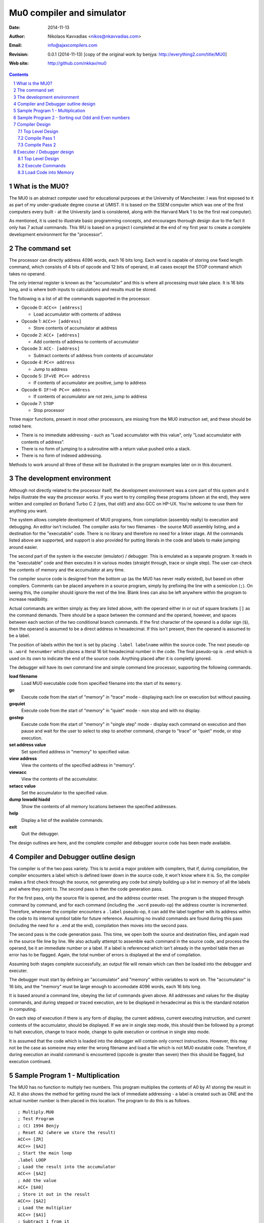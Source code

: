 .. -*- coding: utf-8 -*-

============================
 Mu0 compiler and simulator
============================

:Date: 2014-11-13
:Author: Nikolaos Kavvadias <nikos@nkavvadias.com>
:Email: info@ajaxcompilers.com
:Revision: 0.0.1 (2014-11-13) [copy of the original work by benjya: http://everything2.com/title/MU0] 
:Web site: http://github.com/nkkav/mu0

   
.. contents::
.. sectnum::

What is the MU0?
================

The MU0 is an abstract computer used for educational purposes at the University 
of Manchester. I was first exposed to it as part of my under-graduate degree 
course at UMIST. It is based on the SSEM computer which was one of the first 
computers every built - at the University (and is considered, along with the 
Harvard Mark 1 to be the first real computer).

As mentioned, it is used to illustrate basic programming concepts, and 
encourages thorough design due to the fact it only has 7 actual commands. This 
WU is based on a project I completed at the end of my first year to create a 
complete development environment for the "processor".


The command set
===============

The processor can directly address 4096 words, each 16 bits long. Each word is 
capable of storing one fixed length command, which consists of 4 bits of opcode 
and 12 bits of operand, in all cases except the STOP command which takes no 
operand.

The only internal register is known as the "accumulator" and this is where all 
processing must take place. It is 16 bits long, and is where both inputs to 
calculations and results must be stored.

The following is a list of all the commands supported in the processor.

- Opcode 0: ``ACC<= [address]`` 

  * Load accumulator with contents of address

- Opcode 1: ``ACC>= [address]``

  * Store contents of accumulator at address

- Opcode 2: ``ACC+ [address]``

  * Add contents of address to contents of accumulator

- Opcode 3: ``ACC- [address]``

  * Subtract contents of address from contents of accumulator

- Opcode 4: ``PC<= address``

  * Jump to address

- Opcode 5: ``IF+VE PC<= address``

  * If contents of accumulator are positive, jump to address

- Opcode 6: ``IF!=0 PC<= address``

  * If contents of accumulator are not zero, jump to address

- Opcode 7: ``STOP``

  * Stop processor

Three major functions, present in most other processors, are missing from the 
MU0 instruction set, and these should be noted here.

- There is no immediate addressing - such as "Load accumulator with this value", 
  only "Load accumulator with contents of address”.
- There is no form of jumping to a subroutine with a return value pushed onto a 
  stack.
- There is no form of indexed addressing.

Methods to work around all three of these will be illustrated in the program 
examples later on in this document.


The development environment
===========================

Although not directly related to the processor itself, the development 
environment was a core part of this system and it helps illustrate the way the 
processor works. If you want to try compiling these programs (shown at the end), 
they were written and compiled on Borland Turbo C 2 (yes, that old!) and also 
GCC on HP-UX. You're welcome to use them for anything you want.

The system allows complete development of MU0 programs, from compilation 
(assembly really) to execution and debugging. An editor isn't included. The 
compiler asks for two filenames - the source MU0 assembly listing, and a 
destination for the "executable" code. There is no library and therefore no need 
for a linker stage. All the commands listed above are supported, and support is 
also provided for putting literals in the code and labels to make jumping around 
easier.

The second part of the system is the executer (emulator) / debugger. This is 
emulated as a separate program. It reads in the "executable" code and then 
executes it in various modes (straight through, trace or single step). The user 
can check the contents of memory and the accumulator at any time.

The compiler source code is designed from the bottom up (as the MU0 has never 
really existed), but based on other compilers. Comments can be placed anywhere 
in a source program, simply by prefixing the line with a semicolon (``;``). On 
seeing this, the compiler should ignore the rest of the line. Blank lines can 
also be left anywhere within the program to increase readibility.

Actual commands are written simply as they are listed above, with the operand 
either in or out of square brackets ``[]`` as the command demands. There should 
be a space between the command and the operand, however, and spaces between each 
section of the two conditional branch commands. If the first character of the 
operand is a dollar sign (``$``), then the operand is assumed to be a direct 
address in hexadecimal. If this isn't present, then the operand is assumed to be 
a label.

The position of labels within the text is set by placing ``.label labelname`` 
within the source code. The next pseudo-op is ``.word hexnumber`` which places a 
literal 16 bit hexadecimal number in the code. The final pseudo-op is ``.end`` 
which is used on its own to indicate the end of the source code. Anything placed 
after it is completly ignored.

The debugger will have its own command line and simple command line processor, 
supporting the following commands.

**load filename**
  Load MU0 executable code from specified filename into the start of its 
  ``memory``.
**go**
  Execute code from the start of "memory" in "trace" mode - displaying each line 
  on execution but without pausing.
**goquiet**
  Execute code from the start of "memory" in "quiet" mode - non stop and with no display.
**gostep**
  Execute code from the start of "memory" in "single step" mode - display each 
  command on execution and then pause and wait for the user to select to step to 
  another command, change to "trace" or "quiet" mode, or stop execution.
**set address value**
  Set specified address in "memory" to specified value.
**view address**
  View the contents of the specified address in "memory".
**viewacc**
  View the contents of the accumulator.
**setacc value**
  Set the accumulator to the specified value.
**dump lowadd hiadd**
  Show the contents of all memory locations between the specified addresses.
**help**
  Display a list of the available commands.
**exit**
  Quit the debugger.

The design outlines are here, and the complete compiler and debugger source code 
has been made available.


Compiler and Debugger outline design
====================================

The compiler is of the two pass variety. This is to avoid a major problem with 
compilers, that if, during compilation, the compiler encounters a label which is 
defined lower down in the source code, it won't know where it is. So, the 
compiler makes a first check through the source, not generating any code but 
simply building up a list in memory of all the labels and where they point to. 
The second pass is then the code generation pass.

For the first pass, only the source file is opened, and the address counter 
reset. The program is the stepped through command by command, and for each 
command (including the ``.word`` pseudo-op) the address counter is incremented. 
Therefore, whenever the compiler encounters a ``.label`` pseudo-op, it can add 
the label together with its address within the code to its internal symbol table 
for future reference. Assuming no invalid commands are found during this pass 
(including the need for a ``.end`` at the end), compilation then moves into the 
second pass.

The second pass is the code generation pass. This time, we open both the source 
and destination files, and again read in the source file line by line. We also 
actually attempt to assemble each command in the source code, and process the 
operand, be it an immediate number or a label. If a label is referenced which 
isn't already in the symbol table then an error has to be flagged. Again, the 
total number of errors is displayed at the end of compilation.

Assuming both stages complete successfully, an output file will remain which can 
then be loaded into the debugger and executer.

The debugger must start by defining an "accumulator" and "memory" within 
variables to work on. The "accumulator" is 16 bits, and the "memory" must be 
large enough to accomodate 4096 words, each 16 bits long.

It is based around a command line, obeying the list of commands given above. All 
addresses and values for the display commands, and during stepped or traced 
execution, are to be displayed in hexadecimal as this is the standard notation 
in computing.

On each step of execution if there is any form of display, the current address, 
current executing instruction, and current contents of the accumulator, should 
be displayed. If we are in single step mode, this should then be followed by a 
prompt to halt execution, change to trace mode, change to quite execution or 
continue in single step mode.

It is assumed that the code which is loaded into the debugger will contain only 
correct instructions. However, this may not be the case as someone may enter the 
wrong filename and load a file which is not MU0 exutable code. Therefore, if 
during execution an invalid command is encountered (opcode is greater than 
seven) then this should be flagged, but execution continued.


Sample Program 1 - Multiplication
=================================

The MU0 has no function to multiply two numbers. This program multiplies the 
contents of A0 by A1 storing the result in A2. It also shows the method for 
getting round the lack of immediate addressing - a label is created such as 
ONE and the actual number number is then placed in this location. The program 
to do this is as follows.

::

  ; Multiply.MU0
  ; Test Program
  ; (C) 1994 Benjy
  ; Reset A2 (where we store the result)
  ACC<= [ZR]
  ACC=> [$A2]
  ; Start the main loop
  .label LOOP
  ; Load the result into the accumulator
  ACC<= [$A2]
  ; Add the value
  ACC+ [$A0]
  ; Store it out in the result
  ACC=> [$A2]
  ; Load the multiplier
  ACC<= [$A1]
  ; Subtract 1 from it
  ACC- [ONE]
  ; Store it out
  ACC=> [$A1]
  ; If we haven't got to 0, loop around
  IF!=0 PC<= LOOP
  ; Done
  STOP
  .label ZR
  .word 0
  .label ONE
  .word 1
  .end

On compilation, this gives the following.

::

  COMPILE_MU0 - companion program to EXECUTE_MU0
  (C) 1994 Benjy

  Please enter source filename > multiply.mu0
  Please enter destination filename > multiply.mu0.exe
  Commencing compilation...

  Pass 1
  Opening source file multiply.mu0
  Clearing label index
  Label 1 at address [002]: LOOP
  Label 2 at address [00A]: ZR
  Label 3 at address [00B]: ONE

  End of file marker, pass 1 complete

  Pass 2
  Opening source file multiply.mu0
  Opening destination file multiply.mu0.exe

  [000] ; Multiply.MU0
  [000] ; Test Program
  [000] ; (C) 1994 Benjy              
  [000]                               
  [000] ACC<= [ZR]                    000A
  [001] ACC=> [$A2]                   10A2
  [002] .label LOOP                   
  [002] ACC<= [$A2]                   00A2
  [003] ACC+ [$A0]                    20A0
  [004] ACC=> [$A2]                   10A2
  [005] ACC<= [$A1]                   00A1
  [006] ACC- [ONE]                    300B
  [007] ACC=> [$A1]                   10A1
  [008] IF!=0 PC<= LOOP               6002
  [009] STOP                          7000
  [00A]                               
  [00A] .label ZR                     
  [00A] .word 0                       0000
  [00B]                               
  [00B] .label ONE                    
  [00B] .word 1                       0001

  [00C]                               
  [00C] .end                          
  End of file marker, pass 2 complete

The first part of this listing shows the first pass being processed, and the 
compiler is only going through the code to identify labels and build up a list 
in memory. Pass 2 is the main compilation phase. Each line shows the current 
address, a line of source code, and the 16 bit hexadecimal code at the end of 
the line. This can be checked through to be correct.

The testing of this program was performed using the debugging program, and 
simply consisted of loading the code into "memory", placing various values in A0 
and A1, executing it and checking the value in A2. A sample pass of executing 
this program is shown here, multiplying 1A (26) by 06 (6) and giving the correct 
answer of 9C (156).

::

  EXECUTE_MU0 - companion program to COMPILE_MU0
  (C) 1994 Benjy

  Enter "help" for command list

  > load multiply.mu0.exe
  [000] : 000A
  [001] : 10A2
  [002] : 00A2
  [003] : 20A0
  [004] : 10A2
  [005] : 00A1
  [006] : 300B
  [007] : 10A1
  [008] : 6002
  [009] : 7000
  [00A] : 0000
  [00B] : 0001
  > set a0 1a
  [0A0] : 001A
  > set a1 06
  [0A1] : 0006
  > go
  PC : 000  PI : 000A  ACC : 0000
  PC : 001  PI : 10A2  ACC : 0000
  PC : 002  PI : 00A2  ACC : 0000
  PC : 003  PI : 20A0  ACC : 0000
  PC : 004  PI : 10A2  ACC : 001A
  PC : 005  PI : 00A1  ACC : 001A
  PC : 006  PI : 300B  ACC : 0006
  PC : 007  PI : 10A1  ACC : 0005
  PC : 008  PI : 6002  ACC : 0005
  PC : 002  PI : 00A2  ACC : 0005
  PC : 003  PI : 20A0  ACC : 001A
  PC : 004  PI : 10A2  ACC : 0034
  PC : 005  PI : 00A1  ACC : 0034
  PC : 006  PI : 300B  ACC : 0005
  PC : 007  PI : 10A1  ACC : 0004
  PC : 008  PI : 6002  ACC : 0004
  PC : 002  PI : 00A2  ACC : 0004
  PC : 003  PI : 20A0  ACC : 0034
  PC : 004  PI : 10A2  ACC : 004E
  PC : 005  PI : 00A1  ACC : 004E
  PC : 006  PI : 300B  ACC : 0004
  PC : 007  PI : 10A1  ACC : 0003
  PC : 008  PI : 6002  ACC : 0003
  PC : 002  PI : 00A2  ACC : 0003
  PC : 003  PI : 20A0  ACC : 004E
  PC : 004  PI : 10A2  ACC : 0068
  PC : 005  PI : 00A1  ACC : 0068
  PC : 006  PI : 300B  ACC : 0003
  PC : 007  PI : 10A1  ACC : 0002
  PC : 008  PI : 6002  ACC : 0002
  PC : 002  PI : 00A2  ACC : 0002
  PC : 003  PI : 20A0  ACC : 0068
  PC : 004  PI : 10A2  ACC : 0082
  PC : 005  PI : 00A1  ACC : 0082
  PC : 006  PI : 300B  ACC : 0002
  PC : 007  PI : 10A1  ACC : 0001
  PC : 008  PI : 6002  ACC : 0001
  PC : 002  PI : 00A2  ACC : 0001
  PC : 003  PI : 20A0  ACC : 0082
  PC : 004  PI : 10A2  ACC : 009C
  PC : 005  PI : 00A1  ACC : 009C
  PC : 006  PI : 300B  ACC : 0001
  PC : 007  PI : 10A1  ACC : 0000
  PC : 008  PI : 6002  ACC : 0000
  PC : 009  PI : 7000  ACC : 0000
  > view a2
  [0A2] : 009C
  > exit
  Done


Sample Program 2 - Sorting out Odd and Even numbers
===================================================

The program shown previously is very simple, and for a more extensive test, 
another program was written. Its function is to work its way through a list of 
numbers starting at memory location 200 going on until 240, and place all even 
numbers into a list starting at address 241.

This, on most processors, would make use of "indexed" addressing, whereby the 
contents of an index register are added onto the specified address to generate 
the true address, making accessing a list very easy. This mode does not exist on 
the MU0, so "self modifying" code has to be used instead. This is where the 
program actually updates itself during its execution to allow incrementing 
through the list. The program also has to check if a number is even or odd, what 
would normally be done by shifting the Least Significant Bit into the carry and 
branching according to the carry. Again this isn't possible, so instead we 
handle the problem by successively subtracting 2 from the number, and seeing if 
we get to zero or -1 first, zero indicating an even number.

The code is as follows.

::

  ; odd_even.mu0
  ; Finds even numbers in a list
  ;
  ; THIS PROGRAM IS SELF-MODIFYING. However, it will ensure
  ; that it resets itself before each run so it doesn't need 
  ; reloading.
  ;
  ; List is from $200 to $240
  ; Even numbers copied to list starting at $241
  ; 
  ; Version 1, 13 October 1994
  ;
  ; (C) Benjy (Soft Eng A2)

  ; Start by resetting "indirect" addressing bits
  ACC<= [DEF_GET_SOURCE]
  ACC=> [GET_SOURCE]
  ACC=> [GET_SOURCE_1]
  ACC<= [DEF_PUT_DEST]
  ACC=> [PUT_DEST]

  ; Main program loop
  .label MAIN_LOOP

  ; Here is where we get the source number - self modifying
  .label GET_SOURCE
  ACC<= [$200]

  ; Now check to see if even by subtracting two many times
  .label SUBTRACT_LOOP
  ; We must check if done first to ensure that 0 works
  IF+VE PC<= SUBTRACT_NOT_DONE
  PC<= SUBTRACT_DONE
  .label SUBTRACT_NOT_DONE
  ACC- [TWO]
  PC<= SUBTRACT_LOOP

  ; We now have either -1 (odd) or 0 (even) in ACC.
  .label SUBTRACT_DONE
  IF!=0 PC<= ODD

  ; The number is even so copy it to the second list
  ; This (both commands) are now self modifying
  .label GET_SOURCE_1
  ACC<= [$200]
  .label PUT_DEST
  ACC=> [$241]

  ; Increment the destination index
  ACC<= [PUT_DEST]
  ACC+ [ONE]
  ACC=> [PUT_DEST]

  .label ODD
  ; Now (always) increment the source index
  ACC<= [GET_SOURCE]
  ACC+ [ONE]
  ACC=> [GET_SOURCE]
  ACC=> [GET_SOURCE_1]

  ; And check to see if we've finished
  ACC- [END_GET_SOURCE]
  IF!=0 PC<= MAIN_LOOP

  ; All Done
  STOP

  ; Default command to get from source list
  .label DEF_GET_SOURCE
  ACC<= [$200]

  ; What the GET_SOURCE will be when we finish
  .label END_GET_SOURCE
  ACC<= [$241]

  ; Default command to write to destination list
  .label DEF_PUT_DEST
  ACC=> [$241]

  ; Constants
  .label ONE
  .word 1
  .label TWO
  .word 2

  ; End
  .end

On compiling, the output is as follows.

::

  COMPILE_MU0 - companion program to EXECUTE_MU0
  (C) 1994 Benjy

  Please enter source filename > odd_even.mu0
  Please enter destination filename > odd_even.mu0.exe
  Commencing compilation...

  Pass 1
  Opening source file odd_even.mu0
  Clearing label index
  Label 1 at address [005]: MAIN_LOOP
  Label 2 at address [005]: GET_SOURCE
  Label 3 at address [006]: SUBTRACT_LOOP
  Label 4 at address [008]: SUBTRACT_NOT_DONE
  Label 5 at address [00A]: SUBTRACT_DONE
  Label 6 at address [00B]: GET_SOURCE_1
  Label 7 at address [00C]: PUT_DEST
  Label 8 at address [010]: ODD
  Label 9 at address [017]: DEF_GET_SOURCE
  Label 10 at address [018]: END_GET_SOURCE
  Label 11 at address [019]: DEF_PUT_DEST
  Label 12 at address [01A]: ONE
  Label 13 at address [01B]: TWO

  End of file marker, pass 1 complete

  Pass 2
  Opening source file odd_even.mu0
  Opening destination file odd_even.mu0.exe

  [000] ; odd_even.mu0                
  [000] ; Finds even numbers in a list
  [000] ;                             
  [000] ; THIS PROGRAM IS SELF-MODIFYING. However, it will ensure 
  [000] ; that it resets itself before each run so it doesn't need 
  [000] ; reloading.
  [000] ;                             
  [000] ; List is from $200 to $240   
  [000] ; Even numbers copied to list starting at $241
  [000] ;                             
  [000] ; Version 1, 13 October 1994  
  [000] ;                             
  [000] ; (C) Benjy (Soft Eng A2)     
  [000]                               
  [000] ; Start by resetting "indirect" addressing bits
  [000] ACC<= [DEF_GET_SOURCE]        0017
  [001] ACC=> [GET_SOURCE]            1005
  [002] ACC=> [GET_SOURCE_1]          100B
  [003] ACC<= [DEF_PUT_DEST]          0019
  [004] ACC=> [PUT_DEST]              100C
  [005]                               
  [005] ; Main program loop           
  [005] .label MAIN_LOOP              
  [005]                               
  [005] ; Here is where we get the source number - self modifying
  [005] .label GET_SOURCE             
  [005] ACC<= [$200]                  0200
  [006]                               
  [006] ; Now check to see if even by subtracting two many times
  [006] .label SUBTRACT_LOOP          
  [006] ; We must check if done first to ensure that 0 works
  [006] IF+VE PC<= SUBTRACT_NOT_DONE  5008
  [007] PC<= SUBTRACT_DONE            400A
  [008] .label SUBTRACT_NOT_DONE      
  [008] ACC- [TWO]                    301B
  [009] PC<= SUBTRACT_LOOP            4006
  [00A]                               
  [00A] ; We now have either -1 (odd) or 0 (even) in ACC.
  [00A] .label SUBTRACT_DONE          
  [00A] IF!=0 PC<= ODD                6010
  [00B]                               
  [00B] ; The number is even so copy it to the second list
  [00B] ; This (both commands) are now self modifying
  [00B] .label GET_SOURCE_1           
  [00B] ACC<= [$200]                  0200
  [00C] .label PUT_DEST               
  [00C] ACC=> [$241]                  1241
  [00D]                               
  [00D] ; Increment the destination index
  [00D] ACC<= [PUT_DEST]              000C
  [00E] ACC+ [ONE]                    201A
  [00F] ACC=> [PUT_DEST]              100C
  [010]                               
  [010] .label ODD                    
  [010] ; Now (always) increment the source index
  [010] ACC<= [GET_SOURCE]            0005
  [011] ACC+ [ONE]                    201A
  [012] ACC=> [GET_SOURCE]            1005
  [013] ACC=> [GET_SOURCE_1]          100B
  [014]                               
  [014] ; And check to see if we've finished
  [014] ACC- [END_GET_SOURCE]         3018
  [015] IF!=0 PC<= MAIN_LOOP          6005
  [016]                               
  [016] ; All Done                    
  [016] STOP                          7000
  [017]                               
  [017] ; Default command to get from source list
  [017] .label DEF_GET_SOURCE         
  [017] ACC<= [$200]                  0200
  [018]                               
  [018] ; What the GET_SOURCE will be when we finish
  [018] .label END_GET_SOURCE         
  [018] ACC<= [$241]                  0241
  [019]                               
  [019] ; Default command to write to destination list
  [019] .label DEF_PUT_DEST           
  [019] ACC=> [$241]                  1241
  [01A]                               
  [01A] ; Constants                   
  [01A] .label ONE                    
  [01A] .word 1                       0001
  [01B] .label TWO                    
  [01B] .word 2                       0002
  [01C]                               
  [01C] ; End                         
  [01C] .end                          
  End of file marker, pass 2 complete

A Sample execution is shown now. We load the code, then set some values from 
address 200 onwards to various numbers. The code is executed, and the dump shows 
the even numbers appear starting at address 241.

::

  EXECUTE_MU0 - companion program to COMPILE_MU0
  (C) 1994 Benjy

  Enter "help" for command list

  > load odd_even.mu0.exe
  [000] : 0017
  [001] : 1005
  [002] : 100B
  [003] : 0019
  [004] : 100C
  [005] : 0200
  [006] : 5008
  [007] : 400A
  [008] : 301B
  [009] : 4006
  [00A] : 6010
  [00B] : 0200
  [00C] : 1241
  [00D] : 000C
  [00E] : 201A
  [00F] : 100C
  [010] : 0005
  [011] : 201A
  [012] : 1005
  [013] : 100B
  [014] : 3018
  [015] : 6005
  [016] : 7000
  [017] : 0200
  [018] : 0241
  [019] : 1241
  [01A] : 0001
  [01B] : 0002
  > set 200 1
  [200] : 0001
  > set 201 2
  [201] : 0002
  > set 202 3
  [202] : 0003
  > set 203 4
  [203] : 0004
  > set 204 89
  [204] : 0089
  > set 205 a2
  [205] : 00A2
  > set 206 b3
  [206] : 00B3
  > set 207 f1
  [207] : 00F1
  > set 208 e0
  [208] : 00E0
  > set 209 12
  [209] : 0012
  > set 20a 0
  [20A] : 0000
  > set 20b 15
  [20B] : 0015
  > set 20c 93
  [20C] : 0093
  > set 20d d4
  [20D] : 00D4
  > set 20e f4
  [20E] : 00F4
  > dump 200 240

  [200]  0001 0002 0003 0004  0089 00A2 00B3 00F1 
  [208]  00E0 0012 0000 0015  0093 00D4 00F4 0000 
  [210]  0000 0000 0000 0000  0000 0000 0000 0000 
  [218]  0000 0000 0000 0000  0000 0000 0000 0000 
  [220]  0000 0000 0000 0000  0000 0000 0000 0000 
  [228]  0000 0000 0000 0000  0000 0000 0000 0000 
  [230]  0000 0000 0000 0000  0000 0000 0000 0000 
  [238]  0000 0000 0000 0000  0000 0000 0000 0000 
  [240]  0000 
  > goquiet

  > dump 200 240

  [200]  0001 0002 0003 0004  0089 00A2 00B3 00F1 
  [208]  00E0 0012 0000 0015  0093 00D4 00F4 0000 
  [210]  0000 0000 0000 0000  0000 0000 0000 0000 
  [218]  0000 0000 0000 0000  0000 0000 0000 0000 
  [220]  0000 0000 0000 0000  0000 0000 0000 0000 
  [228]  0000 0000 0000 0000  0000 0000 0000 0000 
  [230]  0000 0000 0000 0000  0000 0000 0000 0000 
  [238]  0000 0000 0000 0000  0000 0000 0000 0000 
  [240]  0000 
  > dump 241 260

  [241]  0002 0004 00A2 00E0  0012 0000 00D4 00F4 
  [249]  0000 0000 0000 0000  0000 0000 0000 0000 
  [251]  0000 0000 0000 0000  0000 0000 0000 0000 
  [259]  0000 0000 0000 0000  0000 0000 0000 0000 
  > exit
  Done


Compiler Design
===============

Top Level Design
----------------
::

  1  Request Source and Destination Filenames
  2  Compile Pass 1
  3  If Pass 1 was successful
  4    Compile Pass 2
  5  End If

Compile Pass 1
--------------
::

  2.1   Attempt to open Source File
  2.2   If Open was not successful
  2.3     Display message and return with error
  2.4   End If
  2.5   Clear Label Symbol Table and Address Counter
  2.6   Loop Forever
  2.7   Read in Line from File
  2.8   If End Of File
  2.9     Close File and Return Unexpected EOF
  2.10    End If
  2.11    If valid command or ".word" operation
  2.12      Increment Address Counter
  2.13    End If
  2.14    If ".label" operation
  2.15      Add label into table
  2.16    End If
  2.17    If ".end"
  2.18      Close File, Return successful
  2.19    End If
  2.20  End Loop

Compile Pass 2
--------------
::

  4.1   Attempt to open Source File (must be successful)
  4.2   Attempt to open Destination File
  4.3   If Open was not successful
  4.4     Display message and return with error
  4.5   End If
  4.6   Reset Address Counter
  4.7   Loop Forever
  4.8     Read in Line from File
  4.9     If End Of File
  4.10      Close both Files and Return Unexpected EOF
  4.11    End If
  4.12    If ".word" operation
  4.13      Increment Address Counter and output operand
  4.14    End If
  4.15    If ".label" operation
  4.16      Ignore it this time round
  4.17    End If
  4.18    If ".end" operation
  4.19      Close both Files and Return successful
  4.20    End If
  4.21    If Command (all other cases)
  4.22      If Command is valid
  4.23        Output command with operand (except for STOP)
  4.24      Else
  4.25        Output blank entry
  4.26      End If
  4.27      Increment Address Counter
  4.28    End If
  4.29  End Loop


Executer / Debugger design
==========================

Top Level Design
----------------
::

  1  Initialise and Clear 4096 x 16 bit words of "memory" and 
  -  16 bit accumulator
  2  Loop Forever
  3   Prompt for Command
  4   Case of Command
  5     HELP       Show help information
  6     EXIT       Exit program
  7     VIEW       View one address
  8     SET        Set address to value
  9     VIEWACC    View accumulator
  10    SETACC     Set accumulator to value
  11    GO         Execute code in trace mode
  12    GOSTEP     Execute code in step mode
  13    GOQUIET    Execute code in quiet mode
  14    DUMP       Dump chunk of memory to screen
  15    LOAD       Load code into memory
  16    OTHERWISE  Invalid command
  17    End Case
  18  End Loop

Most of these commands are quite simple and will not be expanded further at this 
stage, as they simply involve taking one or two further parameters from the 
command string, and either displaying an entry or setting an entry to something 
else.

Execute Commands
----------------
All three execute commands (``GO``, ``GOSTEP`` and ``GOQUIET``) will be dealt 
with together, as they will eventually be handled by the same function, which 
will have a parameter passed to indicate which mode it's running in. The 
numbering will be ``11.?`` to correspond to the ``GO`` command in the top level 
design.

::

  11.1  Set Current Address to 0
  11.2  Loop Forever
  11.3    Fetch contents of memory pointed to by Current Address
  11.4    If in Trace or Step mode, display Current Address, 
  --.-    Command and Accumulator
  11.5    Case of Command (4 Most Significant Bits)
  11.6      0   Load operand into accumulator
  11.7      1   Store accumulator to operand
  11.8      2   Add operand to accumulator
  11.9      3   Subtract operand from accumulator
  11.10     4   Set Current Address to operand
  11.11     5   If accumulator is positive, set Current Address 
  --.--         to operand
  11.12     6   If accumulator is not zero, set Current Address 
  --.--         to operand
  11.13     7   Stop program and return to command mode
  11.14     OTHERWISE Display error but continue execution (bad command)
  11.15   End Case
  11.16   Increment Current Address
  11.17   If in Step mode
  11.18     Prompt and get key for Stop, Change to Trace, Change to 
  --.--     Quiet or Continue
  11.19     Case of key
  11.20       Stop  Return to command mode
  11.21       Trace Change to Trace mode
  11.22       Quiet Change to Quiet mode
  11.23       Continue  Continue executing in step mode
  11.24     End Case
  11.25   End If
  11.26 End Loop

Load Code into Memory
---------------------
::

  15.1  Get Filename from Command Line
  15.2  Attempt to Open File
  15.3  If Open was not successful
  15.4    Return Error to user
  15.5  End If
  15.6  While Not End Of File
  15.7    Get two bytes from file
  15.8    Place into "memory"
  15.9  End While
  15.10 Close File

..
   Local Variables:
   mode: indented-text
   indent-tabs-mode: nil
   sentence-end-double-space: t
   fill-column: 80
   End:
